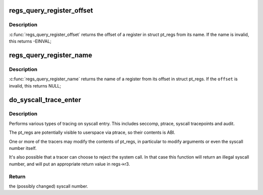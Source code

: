 .. -*- coding: utf-8; mode: rst -*-
.. src-file: arch/powerpc/kernel/ptrace.c

.. _`regs_query_register_offset`:

regs_query_register_offset
==========================

.. c:function:: int regs_query_register_offset(const char *name)

    query register offset from its name

    :param const char \*name:
        the name of a register

.. _`regs_query_register_offset.description`:

Description
-----------

\ :c:func:`regs_query_register_offset`\  returns the offset of a register in struct
pt_regs from its name. If the name is invalid, this returns -EINVAL;

.. _`regs_query_register_name`:

regs_query_register_name
========================

.. c:function:: const char *regs_query_register_name(unsigned int offset)

    query register name from its offset

    :param unsigned int offset:
        the offset of a register in struct pt_regs.

.. _`regs_query_register_name.description`:

Description
-----------

\ :c:func:`regs_query_register_name`\  returns the name of a register from its
offset in struct pt_regs. If the \ ``offset``\  is invalid, this returns NULL;

.. _`do_syscall_trace_enter`:

do_syscall_trace_enter
======================

.. c:function:: long do_syscall_trace_enter(struct pt_regs *regs)

    Do syscall tracing on kernel entry.

    :param struct pt_regs \*regs:
        the pt_regs of the task to trace (current)

.. _`do_syscall_trace_enter.description`:

Description
-----------

Performs various types of tracing on syscall entry. This includes seccomp,
ptrace, syscall tracepoints and audit.

The pt_regs are potentially visible to userspace via ptrace, so their
contents is ABI.

One or more of the tracers may modify the contents of pt_regs, in particular
to modify arguments or even the syscall number itself.

It's also possible that a tracer can choose to reject the system call. In
that case this function will return an illegal syscall number, and will put
an appropriate return value in regs->r3.

.. _`do_syscall_trace_enter.return`:

Return
------

the (possibly changed) syscall number.

.. This file was automatic generated / don't edit.

